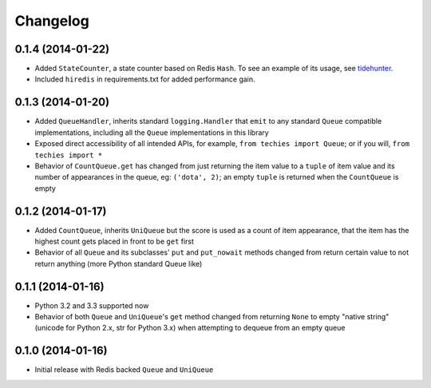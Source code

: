 Changelog
---------

0.1.4 (2014-01-22)
~~~~~~~~~~~~~~~~~~

-  Added ``StateCounter``, a state counter based on Redis ``Hash``. To
   see an example of its usage, see
   `tidehunter <https://github.com/woozyking/tidehunter#example-2-without-limit>`__.
-  Included ``hiredis`` in requirements.txt for added performance gain.

0.1.3 (2014-01-20)
~~~~~~~~~~~~~~~~~~

-  Added ``QueueHandler``, inherits standard ``logging.Handler`` that
   ``emit`` to any standard ``Queue`` compatible implementations,
   including all the ``Queue`` implementations in this library
-  Exposed direct accessibility of all intended APIs, for example,
   ``from techies import Queue``; or if you will,
   ``from techies import *``
-  Behavior of ``CountQueue.get`` has changed from just returning the
   item value to a ``tuple`` of item value and its number of appearances
   in the queue, eg: ``('dota', 2)``; an empty ``tuple`` is returned
   when the ``CountQueue`` is empty

0.1.2 (2014-01-17)
~~~~~~~~~~~~~~~~~~

-  Added ``CountQueue``, inherits ``UniQueue`` but the score is used as
   a count of item appearance, that the item has the highest count gets
   placed in front to be ``get`` first
-  Behavior of all ``Queue`` and its subclasses' ``put`` and
   ``put_nowait`` methods changed from return certain value to not
   return anything (more Python standard Queue like)

0.1.1 (2014-01-16)
~~~~~~~~~~~~~~~~~~

-  Python 3.2 and 3.3 supported now
-  Behavior of both ``Queue`` and ``UniQueue``'s ``get`` method changed
   from returning ``None`` to empty "native string" (unicode for Python
   2.x, str for Python 3.x) when attempting to dequeue from an empty
   queue

0.1.0 (2014-01-16)
~~~~~~~~~~~~~~~~~~

-  Initial release with Redis backed ``Queue`` and ``UniQueue``
